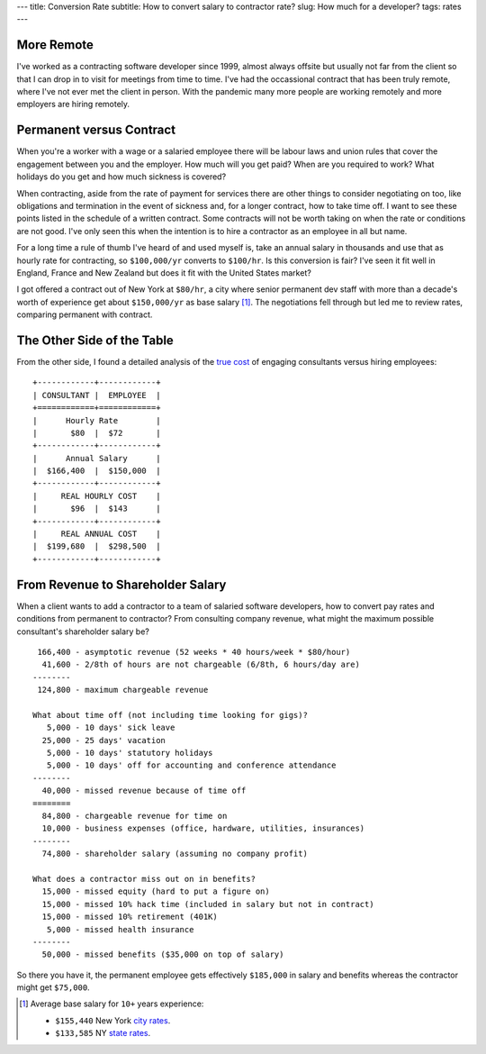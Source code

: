 ---
title: Conversion Rate
subtitle: How to convert salary to contractor rate?
slug: How much for a developer?
tags: rates
---

More Remote
-----------
I've worked as a contracting software developer since 1999, almost always
offsite but usually not far from the client so that I can drop in to visit for
meetings from time to time. I've had the occassional contract that has been
truly remote, where I've not ever met the client in person. With the pandemic
many more people are working remotely and more employers are hiring remotely.

Permanent versus Contract
-------------------------
When you're a worker with a wage or a salaried employee there will be labour
laws and union rules that cover the engagement between you and the employer. How
much will you get paid? When are you required to work? What holidays do you get
and how much sickness is covered?

When contracting, aside from the rate of payment for services there are other
things to consider negotiating on too, like obligations and termination in the
event of sickness and, for a longer contract, how to take time off. I want to
see these points listed in the schedule of a written contract. Some contracts
will not be worth taking on when the rate or conditions are not good. I've only
seen this when the intention is to hire a contractor as an employee in all but
name.

For a long time a rule of thumb I've heard of and used myself is, take an annual
salary in thousands and use that as hourly rate for contracting, so
``$100,000/yr`` converts to ``$100/hr``. Is this conversion is fair? I've seen
it fit well in England, France and New Zealand but does it fit with the United
States market?

I got offered a contract out of New York at ``$80/hr``, a city where senior
permanent dev staff with more than a decade's worth of experience get about
``$150,000/yr`` as base salary [#]_. The negotiations fell through but led me to
review rates, comparing permanent with contract.

The Other Side of the Table
---------------------------
From the other side, I found a detailed analysis of the `true cost`_ of engaging
consultants versus hiring employees::

    +------------+------------+
    | CONSULTANT |  EMPLOYEE  |
    +============+============+
    |      Hourly Rate        |
    |       $80  |  $72       |
    +------------+------------+
    |      Annual Salary      |
    |  $166,400  |  $150,000  |
    +------------+------------+
    |     REAL HOURLY COST    |
    |       $96  |  $143      |
    +------------+------------+
    |     REAL ANNUAL COST    |
    |  $199,680  |  $298,500  |
    +------------+------------+

From Revenue to Shareholder Salary
----------------------------------
When a client wants to add a contractor to a team of salaried software
developers, how to convert pay rates and conditions from permanent to
contractor? From consulting company revenue, what might the maximum possible
consultant's shareholder salary be?

::

     166,400 - asymptotic revenue (52 weeks * 40 hours/week * $80/hour)
      41,600 - 2/8th of hours are not chargeable (6/8th, 6 hours/day are)
    --------
     124,800 - maximum chargeable revenue

    What about time off (not including time looking for gigs)?
       5,000 - 10 days' sick leave
      25,000 - 25 days' vacation
       5,000 - 10 days' statutory holidays
       5,000 - 10 days' off for accounting and conference attendance
    --------
      40,000 - missed revenue because of time off
    ========
      84,800 - chargeable revenue for time on
      10,000 - business expenses (office, hardware, utilities, insurances)
    --------
      74,800 - shareholder salary (assuming no company profit)

    What does a contractor miss out on in benefits?
      15,000 - missed equity (hard to put a figure on)
      15,000 - missed 10% hack time (included in salary but not in contract)
      15,000 - missed 10% retirement (401K)
       5,000 - missed health insurance
    --------
      50,000 - missed benefits ($35,000 on top of salary)

So there you have it, the permanent employee gets effectively ``$185,000`` in
salary and benefits whereas the contractor might get ``$75,000``.

.. _true cost: https://www.toptal.com/freelance/don-t-be-fooled-the-real-cost-of-employees-and-consultants

.. _city rates: https://www.indeed.com/career/software-engineer/salaries/New-York--NY
.. _state rates: https://www.indeed.com/career/software-engineer/salaries/NY

.. [#] Average base salary for ``10+`` years experience:

           - ``$155,440`` New York `city rates`_.
           - ``$133,585`` NY `state rates`_.
